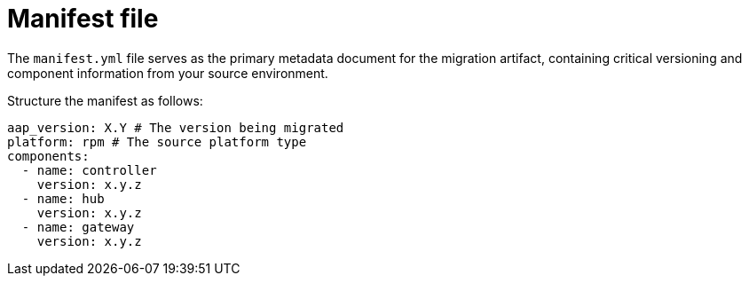 :_mod-docs-content-type: CONCEPT

[id="manifest-file"]
= Manifest file

[role="_abstract"]
The `manifest.yml` file serves as the primary metadata document for the migration artifact, containing critical versioning and component information from your source environment. 

Structure the manifest as follows:

----
aap_version: X.Y # The version being migrated
platform: rpm # The source platform type
components:
  - name: controller
    version: x.y.z
  - name: hub
    version: x.y.z
  - name: gateway
    version: x.y.z
----
